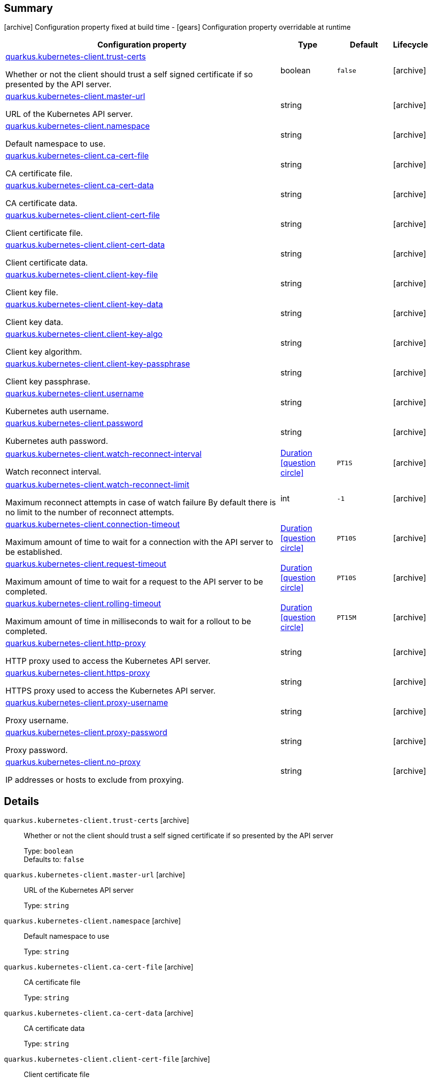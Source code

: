 == Summary

icon:archive[title=Fixed at build time] Configuration property fixed at build time - icon:gears[title=Overridable at runtime]️ Configuration property overridable at runtime 

[cols="50,.^10,.^10,^.^5"]
|===
|Configuration property|Type|Default|Lifecycle

|<<quarkus.kubernetes-client.trust-certs, quarkus.kubernetes-client.trust-certs>>

Whether or not the client should trust a self signed certificate if so presented by the API server.|boolean 
|`false`
| icon:archive[title=Fixed at build time]

|<<quarkus.kubernetes-client.master-url, quarkus.kubernetes-client.master-url>>

URL of the Kubernetes API server.|string 
|
| icon:archive[title=Fixed at build time]

|<<quarkus.kubernetes-client.namespace, quarkus.kubernetes-client.namespace>>

Default namespace to use.|string 
|
| icon:archive[title=Fixed at build time]

|<<quarkus.kubernetes-client.ca-cert-file, quarkus.kubernetes-client.ca-cert-file>>

CA certificate file.|string 
|
| icon:archive[title=Fixed at build time]

|<<quarkus.kubernetes-client.ca-cert-data, quarkus.kubernetes-client.ca-cert-data>>

CA certificate data.|string 
|
| icon:archive[title=Fixed at build time]

|<<quarkus.kubernetes-client.client-cert-file, quarkus.kubernetes-client.client-cert-file>>

Client certificate file.|string 
|
| icon:archive[title=Fixed at build time]

|<<quarkus.kubernetes-client.client-cert-data, quarkus.kubernetes-client.client-cert-data>>

Client certificate data.|string 
|
| icon:archive[title=Fixed at build time]

|<<quarkus.kubernetes-client.client-key-file, quarkus.kubernetes-client.client-key-file>>

Client key file.|string 
|
| icon:archive[title=Fixed at build time]

|<<quarkus.kubernetes-client.client-key-data, quarkus.kubernetes-client.client-key-data>>

Client key data.|string 
|
| icon:archive[title=Fixed at build time]

|<<quarkus.kubernetes-client.client-key-algo, quarkus.kubernetes-client.client-key-algo>>

Client key algorithm.|string 
|
| icon:archive[title=Fixed at build time]

|<<quarkus.kubernetes-client.client-key-passphrase, quarkus.kubernetes-client.client-key-passphrase>>

Client key passphrase.|string 
|
| icon:archive[title=Fixed at build time]

|<<quarkus.kubernetes-client.username, quarkus.kubernetes-client.username>>

Kubernetes auth username.|string 
|
| icon:archive[title=Fixed at build time]

|<<quarkus.kubernetes-client.password, quarkus.kubernetes-client.password>>

Kubernetes auth password.|string 
|
| icon:archive[title=Fixed at build time]

|<<quarkus.kubernetes-client.watch-reconnect-interval, quarkus.kubernetes-client.watch-reconnect-interval>>

Watch reconnect interval.|link:https://docs.oracle.com/javase/8/docs/api/java/time/Duration.html[Duration]
  link:#duration-note-anchor[icon:question-circle[], title=More information about the Duration format]
|`PT1S`
| icon:archive[title=Fixed at build time]

|<<quarkus.kubernetes-client.watch-reconnect-limit, quarkus.kubernetes-client.watch-reconnect-limit>>

Maximum reconnect attempts in case of watch failure By default there is no limit to the number of reconnect attempts.|int 
|`-1`
| icon:archive[title=Fixed at build time]

|<<quarkus.kubernetes-client.connection-timeout, quarkus.kubernetes-client.connection-timeout>>

Maximum amount of time to wait for a connection with the API server to be established.|link:https://docs.oracle.com/javase/8/docs/api/java/time/Duration.html[Duration]
  link:#duration-note-anchor[icon:question-circle[], title=More information about the Duration format]
|`PT10S`
| icon:archive[title=Fixed at build time]

|<<quarkus.kubernetes-client.request-timeout, quarkus.kubernetes-client.request-timeout>>

Maximum amount of time to wait for a request to the API server to be completed.|link:https://docs.oracle.com/javase/8/docs/api/java/time/Duration.html[Duration]
  link:#duration-note-anchor[icon:question-circle[], title=More information about the Duration format]
|`PT10S`
| icon:archive[title=Fixed at build time]

|<<quarkus.kubernetes-client.rolling-timeout, quarkus.kubernetes-client.rolling-timeout>>

Maximum amount of time in milliseconds to wait for a rollout to be completed.|link:https://docs.oracle.com/javase/8/docs/api/java/time/Duration.html[Duration]
  link:#duration-note-anchor[icon:question-circle[], title=More information about the Duration format]
|`PT15M`
| icon:archive[title=Fixed at build time]

|<<quarkus.kubernetes-client.http-proxy, quarkus.kubernetes-client.http-proxy>>

HTTP proxy used to access the Kubernetes API server.|string 
|
| icon:archive[title=Fixed at build time]

|<<quarkus.kubernetes-client.https-proxy, quarkus.kubernetes-client.https-proxy>>

HTTPS proxy used to access the Kubernetes API server.|string 
|
| icon:archive[title=Fixed at build time]

|<<quarkus.kubernetes-client.proxy-username, quarkus.kubernetes-client.proxy-username>>

Proxy username.|string 
|
| icon:archive[title=Fixed at build time]

|<<quarkus.kubernetes-client.proxy-password, quarkus.kubernetes-client.proxy-password>>

Proxy password.|string 
|
| icon:archive[title=Fixed at build time]

|<<quarkus.kubernetes-client.no-proxy, quarkus.kubernetes-client.no-proxy>>

IP addresses or hosts to exclude from proxying.|string 
|
| icon:archive[title=Fixed at build time]
|===


== Details

[[quarkus.kubernetes-client.trust-certs]]
`quarkus.kubernetes-client.trust-certs` icon:archive[title=Fixed at build time]:: Whether or not the client should trust a self signed certificate if so presented by the API server 
+
Type: `boolean`  +
Defaults to: `false` +



[[quarkus.kubernetes-client.master-url]]
`quarkus.kubernetes-client.master-url` icon:archive[title=Fixed at build time]:: URL of the Kubernetes API server 
+
Type: `string`  +



[[quarkus.kubernetes-client.namespace]]
`quarkus.kubernetes-client.namespace` icon:archive[title=Fixed at build time]:: Default namespace to use 
+
Type: `string`  +



[[quarkus.kubernetes-client.ca-cert-file]]
`quarkus.kubernetes-client.ca-cert-file` icon:archive[title=Fixed at build time]:: CA certificate file 
+
Type: `string`  +



[[quarkus.kubernetes-client.ca-cert-data]]
`quarkus.kubernetes-client.ca-cert-data` icon:archive[title=Fixed at build time]:: CA certificate data 
+
Type: `string`  +



[[quarkus.kubernetes-client.client-cert-file]]
`quarkus.kubernetes-client.client-cert-file` icon:archive[title=Fixed at build time]:: Client certificate file 
+
Type: `string`  +



[[quarkus.kubernetes-client.client-cert-data]]
`quarkus.kubernetes-client.client-cert-data` icon:archive[title=Fixed at build time]:: Client certificate data 
+
Type: `string`  +



[[quarkus.kubernetes-client.client-key-file]]
`quarkus.kubernetes-client.client-key-file` icon:archive[title=Fixed at build time]:: Client key file 
+
Type: `string`  +



[[quarkus.kubernetes-client.client-key-data]]
`quarkus.kubernetes-client.client-key-data` icon:archive[title=Fixed at build time]:: Client key data 
+
Type: `string`  +



[[quarkus.kubernetes-client.client-key-algo]]
`quarkus.kubernetes-client.client-key-algo` icon:archive[title=Fixed at build time]:: Client key algorithm 
+
Type: `string`  +



[[quarkus.kubernetes-client.client-key-passphrase]]
`quarkus.kubernetes-client.client-key-passphrase` icon:archive[title=Fixed at build time]:: Client key passphrase 
+
Type: `string`  +



[[quarkus.kubernetes-client.username]]
`quarkus.kubernetes-client.username` icon:archive[title=Fixed at build time]:: Kubernetes auth username 
+
Type: `string`  +



[[quarkus.kubernetes-client.password]]
`quarkus.kubernetes-client.password` icon:archive[title=Fixed at build time]:: Kubernetes auth password 
+
Type: `string`  +



[[quarkus.kubernetes-client.watch-reconnect-interval]]
`quarkus.kubernetes-client.watch-reconnect-interval` icon:archive[title=Fixed at build time]:: Watch reconnect interval 
+
Type: `Duration`  link:#duration-note-anchor[icon:question-circle[], title=More information about the Duration format] +
Defaults to: `PT1S` +



[[quarkus.kubernetes-client.watch-reconnect-limit]]
`quarkus.kubernetes-client.watch-reconnect-limit` icon:archive[title=Fixed at build time]:: Maximum reconnect attempts in case of watch failure By default there is no limit to the number of reconnect attempts 
+
Type: `int`  +
Defaults to: `-1` +



[[quarkus.kubernetes-client.connection-timeout]]
`quarkus.kubernetes-client.connection-timeout` icon:archive[title=Fixed at build time]:: Maximum amount of time to wait for a connection with the API server to be established 
+
Type: `Duration`  link:#duration-note-anchor[icon:question-circle[], title=More information about the Duration format] +
Defaults to: `PT10S` +



[[quarkus.kubernetes-client.request-timeout]]
`quarkus.kubernetes-client.request-timeout` icon:archive[title=Fixed at build time]:: Maximum amount of time to wait for a request to the API server to be completed 
+
Type: `Duration`  link:#duration-note-anchor[icon:question-circle[], title=More information about the Duration format] +
Defaults to: `PT10S` +



[[quarkus.kubernetes-client.rolling-timeout]]
`quarkus.kubernetes-client.rolling-timeout` icon:archive[title=Fixed at build time]:: Maximum amount of time in milliseconds to wait for a rollout to be completed 
+
Type: `Duration`  link:#duration-note-anchor[icon:question-circle[], title=More information about the Duration format] +
Defaults to: `PT15M` +



[[quarkus.kubernetes-client.http-proxy]]
`quarkus.kubernetes-client.http-proxy` icon:archive[title=Fixed at build time]:: HTTP proxy used to access the Kubernetes API server 
+
Type: `string`  +



[[quarkus.kubernetes-client.https-proxy]]
`quarkus.kubernetes-client.https-proxy` icon:archive[title=Fixed at build time]:: HTTPS proxy used to access the Kubernetes API server 
+
Type: `string`  +



[[quarkus.kubernetes-client.proxy-username]]
`quarkus.kubernetes-client.proxy-username` icon:archive[title=Fixed at build time]:: Proxy username 
+
Type: `string`  +



[[quarkus.kubernetes-client.proxy-password]]
`quarkus.kubernetes-client.proxy-password` icon:archive[title=Fixed at build time]:: Proxy password 
+
Type: `string`  +



[[quarkus.kubernetes-client.no-proxy]]
`quarkus.kubernetes-client.no-proxy` icon:archive[title=Fixed at build time]:: IP addresses or hosts to exclude from proxying 
+
Type: `string`  +



[NOTE]
[[duration-note-anchor]]
.About the Duration format
====
The format for durations uses the standard `java.time.Duration` format.
You can learn more about it in the link:https://docs.oracle.com/javase/8/docs/api/java/time/Duration.html#parse-java.lang.CharSequence-[Duration#parse() javadoc].

You can also provide duration values starting with a number.
In this case, if the value consists only of a number, the converter treats the value as seconds.
Otherwise, `PT` is implicitly appended to the value to obtain a standard `java.time.Duration` format.
====
